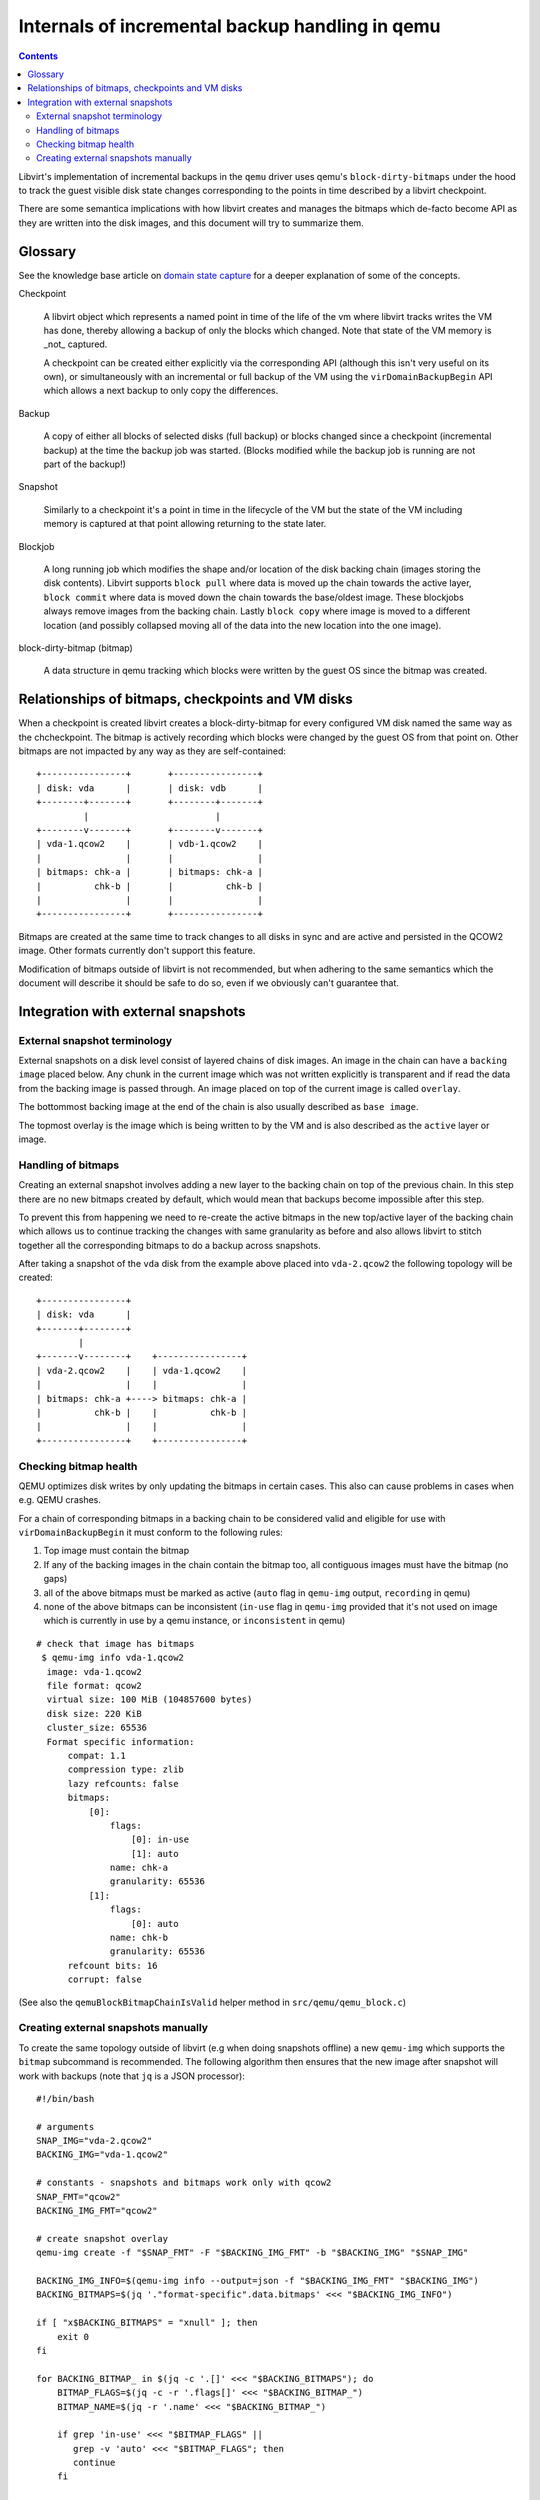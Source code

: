 ================================================
Internals of incremental backup handling in qemu
================================================

.. contents::

Libvirt's implementation of incremental backups in the ``qemu`` driver uses
qemu's ``block-dirty-bitmaps`` under the hood to track the guest visible disk
state changes corresponding to the points in time described by a libvirt
checkpoint.

There are some semantica implications with how libvirt creates and manages the
bitmaps which de-facto become API as they are written into the disk images, and
this document will try to summarize them.

Glossary
========

See the knowledge base article on
`domain state capture <https://libvirt.org/kbase/domainstatecapture.html>`_ for
a deeper explanation of some of the concepts.

Checkpoint

    A libvirt object which represents a named point in time of the life of the
    vm where libvirt tracks writes the VM has done, thereby allowing a backup of
    only the blocks which changed. Note that state of the VM memory is _not_
    captured.

    A checkpoint can be created either explicitly via the corresponding API
    (although this isn't very useful on its own), or simultaneously with an
    incremental or full backup of the VM using the ``virDomainBackupBegin`` API
    which allows a next backup to only copy the differences.

Backup

    A copy of either all blocks of selected disks (full backup) or blocks changed
    since a checkpoint (incremental backup) at the time the backup job was
    started. (Blocks modified while the backup job is running are not part of the
    backup!)

Snapshot

    Similarly to a checkpoint it's a point in time in the lifecycle of the VM
    but the state of the VM including memory is captured at that point allowing
    returning to the state later.

Blockjob

    A long running job which modifies the shape and/or location of the disk
    backing chain (images storing the disk contents). Libvirt supports
    ``block pull`` where data is moved up the chain towards the active layer,
    ``block commit`` where data is moved down the chain towards the base/oldest
    image. These blockjobs always remove images from the backing chain. Lastly
    ``block copy`` where image is moved to a different location (and possibly
    collapsed moving all of the data into the new location into the one image).

block-dirty-bitmap (bitmap)

    A data structure in qemu tracking which blocks were written by the guest
    OS since the bitmap was created.

Relationships of bitmaps, checkpoints and VM disks
==================================================

When a checkpoint is created libvirt creates a block-dirty-bitmap for every
configured VM disk named the same way as the chcheckpoint. The bitmap is
actively recording which blocks were changed by the guest OS from that point on.
Other bitmaps are not impacted by any way as they are self-contained:

::

 +----------------+       +----------------+
 | disk: vda      |       | disk: vdb      |
 +--------+-------+       +--------+-------+
          |                        |
 +--------v-------+       +--------v-------+
 | vda-1.qcow2    |       | vdb-1.qcow2    |
 |                |       |                |
 | bitmaps: chk-a |       | bitmaps: chk-a |
 |          chk-b |       |          chk-b |
 |                |       |                |
 +----------------+       +----------------+

Bitmaps are created at the same time to track changes to all disks in sync and
are active and persisted in the QCOW2 image. Other formats currently don't
support this feature.

Modification of bitmaps outside of libvirt is not recommended, but when adhering
to the same semantics which the document will describe it should be safe to do
so, even if we obviously can't guarantee that.


Integration with external snapshots
===================================

External snapshot terminology
-----------------------------

External snapshots on a disk level consist of layered chains of disk images. An
image in the chain can have a ``backing image`` placed below. Any chunk in the
current image which was not written explicitly is transparent and if read the
data from the backing image is passed through. An image placed on top of the
current image is called ``overlay``.

The bottommost backing image at the end of the chain is also usually described
as ``base image``.

The topmost overlay is the image which is being written to by the VM and is also
described as the ``active`` layer or image.

Handling of bitmaps
-------------------

Creating an external snapshot involves adding a new layer to the backing chain
on top of the previous chain. In this step there are no new bitmaps created by
default, which would mean that backups become impossible after this step.

To prevent this from happening we need to re-create the active bitmaps in the
new top/active layer of the backing chain which allows us to continue tracking
the changes with same granularity as before and also allows libvirt to stitch
together all the corresponding bitmaps to do a backup across snapshots.

After taking a snapshot of the ``vda`` disk from the example above placed into
``vda-2.qcow2`` the following topology will be created:

::

   +----------------+
   | disk: vda      |
   +-------+--------+
           |
   +-------v--------+    +----------------+
   | vda-2.qcow2    |    | vda-1.qcow2    |
   |                |    |                |
   | bitmaps: chk-a +----> bitmaps: chk-a |
   |          chk-b |    |          chk-b |
   |                |    |                |
   +----------------+    +----------------+

Checking bitmap health
----------------------

QEMU optimizes disk writes by only updating the bitmaps in certain cases. This
also can cause problems in cases when e.g. QEMU crashes.

For a chain of corresponding bitmaps in a backing chain to be considered valid
and eligible for use with ``virDomainBackupBegin`` it must conform to the
following rules:

1) Top image must contain the bitmap
2) If any of the backing images in the chain contain the bitmap too, all
   contiguous images must have the bitmap (no gaps)
3) all of the above bitmaps must be marked as active
   (``auto`` flag in ``qemu-img`` output, ``recording`` in qemu)
4) none of the above bitmaps can be inconsistent
   (``in-use`` flag in ``qemu-img`` provided that it's not used on image which
   is currently in use by a qemu instance, or ``inconsistent`` in qemu)

::

 # check that image has bitmaps
  $ qemu-img info vda-1.qcow2
   image: vda-1.qcow2
   file format: qcow2
   virtual size: 100 MiB (104857600 bytes)
   disk size: 220 KiB
   cluster_size: 65536
   Format specific information:
       compat: 1.1
       compression type: zlib
       lazy refcounts: false
       bitmaps:
           [0]:
               flags:
                   [0]: in-use
                   [1]: auto
               name: chk-a
               granularity: 65536
           [1]:
               flags:
                   [0]: auto
               name: chk-b
               granularity: 65536
       refcount bits: 16
       corrupt: false

(See also the ``qemuBlockBitmapChainIsValid`` helper method in
``src/qemu/qemu_block.c``)

Creating external snapshots manually
--------------------------------------

To create the same topology outside of libvirt (e.g when doing snapshots offline)
a new ``qemu-img`` which supports the ``bitmap`` subcommand is recommended. The
following algorithm then ensures that the new image after snapshot will work
with backups (note that ``jq`` is a JSON processor):

::

  #!/bin/bash

  # arguments
  SNAP_IMG="vda-2.qcow2"
  BACKING_IMG="vda-1.qcow2"

  # constants - snapshots and bitmaps work only with qcow2
  SNAP_FMT="qcow2"
  BACKING_IMG_FMT="qcow2"

  # create snapshot overlay
  qemu-img create -f "$SNAP_FMT" -F "$BACKING_IMG_FMT" -b "$BACKING_IMG" "$SNAP_IMG"

  BACKING_IMG_INFO=$(qemu-img info --output=json -f "$BACKING_IMG_FMT" "$BACKING_IMG")
  BACKING_BITMAPS=$(jq '."format-specific".data.bitmaps' <<< "$BACKING_IMG_INFO")

  if [ "x$BACKING_BITMAPS" = "xnull" ]; then
      exit 0
  fi

  for BACKING_BITMAP_ in $(jq -c '.[]' <<< "$BACKING_BITMAPS"); do
      BITMAP_FLAGS=$(jq -c -r '.flags[]' <<< "$BACKING_BITMAP_")
      BITMAP_NAME=$(jq -r '.name' <<< "$BACKING_BITMAP_")

      if grep 'in-use' <<< "$BITMAP_FLAGS" ||
         grep -v 'auto' <<< "$BITMAP_FLAGS"; then
         continue
      fi

      qemu-img bitmap -f "$SNAP_FMT" "$SNAP_IMG" --add "$BITMAP_NAME"

  done
